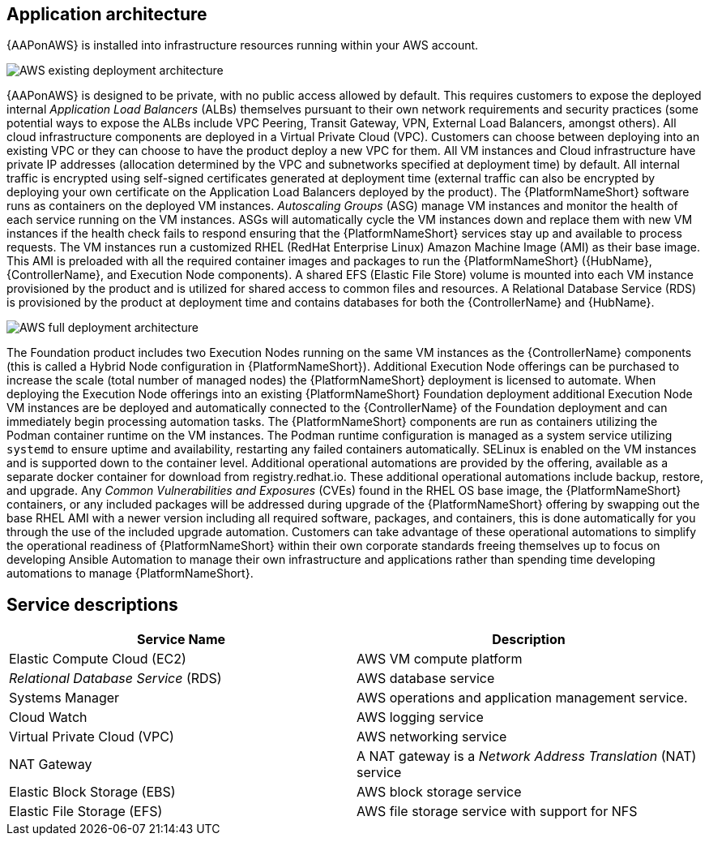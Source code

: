 [id="con-aws-application-architecture"]

== Application architecture

{AAPonAWS} is installed into infrastructure resources running within your AWS account.

//== AWS infrastructure

image::AWS-existing-deployment.png[AWS existing deployment architecture]

//== Architecture description

{AAPonAWS} is designed to be private, with no public access allowed by default. 
This requires customers to expose the deployed internal _Application Load Balancers_ (ALBs) themselves pursuant to their own network requirements and security practices (some potential ways to expose the ALBs include VPC Peering, Transit Gateway, VPN, External Load Balancers, amongst others). 
All cloud infrastructure components are deployed in a Virtual Private Cloud (VPC). 
Customers can choose between deploying into an existing VPC or they can choose to have the product deploy a new VPC for them.
All VM instances and Cloud infrastructure have private IP addresses (allocation determined by the VPC and subnetworks specified at deployment time) by default. 
All internal traffic is encrypted using self-signed certificates generated at deployment time (external traffic can also be encrypted by deploying your own certificate on the Application Load Balancers deployed by the product). 
The {PlatformNameShort} software runs as containers on the deployed VM instances.
_Autoscaling Groups_ (ASG) manage VM instances and monitor the health of each service running on the VM instances. ASGs will automatically cycle the VM instances down and replace them with new VM instances if the health check fails to respond ensuring that the {PlatformNameShort} services stay up and available to process requests.
The VM instances run a customized RHEL (RedHat Enterprise Linux) Amazon Machine Image (AMI) as their base image. 
This AMI is preloaded with all the required container images and packages to run the {PlatformNameShort} ({HubName}, {ControllerName}, and Execution Node components).
A shared EFS (Elastic File Store) volume is mounted into each VM instance provisioned by the product and is utilized for shared access to common files and resources.  
A Relational Database Service (RDS) is provisioned by the product at deployment time and contains databases for both the {ControllerName} and {HubName}.  

image::AWS-full-deployment.png[AWS full deployment architecture]

The Foundation product includes two Execution Nodes running on the same VM instances as the {ControllerName} components (this is called a Hybrid Node configuration in {PlatformNameShort}).
Additional Execution Node offerings can be purchased to increase the scale (total number of managed nodes) the {PlatformNameShort} deployment is licensed to automate. 
When deploying the Execution Node offerings into an existing {PlatformNameShort} Foundation deployment additional Execution Node VM instances are be deployed and automatically connected to the {ControllerName} of the Foundation deployment and can immediately begin processing automation tasks. 
The {PlatformNameShort} components are run as containers utilizing the Podman container runtime on the VM instances. 
The Podman runtime configuration is managed as a system service utilizing `systemd` to ensure uptime and availability, restarting any failed containers automatically. 
SELinux is enabled on the VM instances and is supported down to the container level.
Additional operational automations are provided by the offering, available as a separate docker container for download from registry.redhat.io.  
These additional operational automations include backup, restore, and upgrade.  
Any _Common Vulnerabilities and Exposures_ (CVEs) found in the RHEL OS base image, the {PlatformNameShort} containers, or any included packages will be addressed during upgrade of the {PlatformNameShort} offering by swapping out the base RHEL AMI with a newer version including all required software, packages, and containers, this is done automatically for you through the use of the included upgrade automation. 
Customers can take advantage of these operational automations to simplify the operational readiness of {PlatformNameShort} within their own corporate standards freeing themselves up to focus on developing Ansible Automation to manage their own infrastructure and applications rather than spending time developing automations to manage {PlatformNameShort}.

== Service descriptions

[cols="30%,30%",options="header"]
|====
| Service Name | Description
| Elastic Compute Cloud (EC2) | AWS VM compute platform
| _Relational Database Service_ (RDS) | AWS database service
| Systems Manager | AWS operations and application management service.
| Cloud Watch | AWS logging service
| Virtual Private Cloud (VPC) | AWS networking service
| NAT Gateway | A NAT gateway is a _Network Address Translation_ (NAT) service
| Elastic Block Storage (EBS) | AWS block storage service
| Elastic File Storage (EFS) | AWS file storage service with support for NFS
|====


